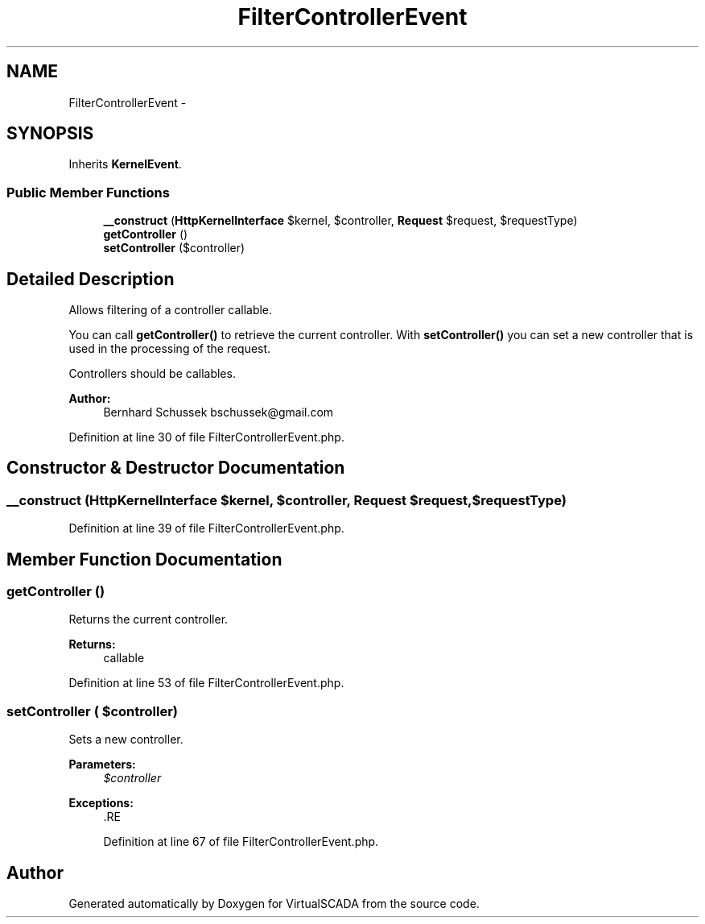 .TH "FilterControllerEvent" 3 "Tue Apr 14 2015" "Version 1.0" "VirtualSCADA" \" -*- nroff -*-
.ad l
.nh
.SH NAME
FilterControllerEvent \- 
.SH SYNOPSIS
.br
.PP
.PP
Inherits \fBKernelEvent\fP\&.
.SS "Public Member Functions"

.in +1c
.ti -1c
.RI "\fB__construct\fP (\fBHttpKernelInterface\fP $kernel, $controller, \fBRequest\fP $request, $requestType)"
.br
.ti -1c
.RI "\fBgetController\fP ()"
.br
.ti -1c
.RI "\fBsetController\fP ($controller)"
.br
.in -1c
.SH "Detailed Description"
.PP 
Allows filtering of a controller callable\&.
.PP
You can call \fBgetController()\fP to retrieve the current controller\&. With \fBsetController()\fP you can set a new controller that is used in the processing of the request\&.
.PP
Controllers should be callables\&.
.PP
\fBAuthor:\fP
.RS 4
Bernhard Schussek bschussek@gmail.com
.RE
.PP

.PP
Definition at line 30 of file FilterControllerEvent\&.php\&.
.SH "Constructor & Destructor Documentation"
.PP 
.SS "__construct (\fBHttpKernelInterface\fP $kernel,  $controller, \fBRequest\fP $request,  $requestType)"

.PP
Definition at line 39 of file FilterControllerEvent\&.php\&.
.SH "Member Function Documentation"
.PP 
.SS "getController ()"
Returns the current controller\&.
.PP
\fBReturns:\fP
.RS 4
callable
.RE
.PP

.PP
Definition at line 53 of file FilterControllerEvent\&.php\&.
.SS "setController ( $controller)"
Sets a new controller\&.
.PP
\fBParameters:\fP
.RS 4
\fI$controller\fP 
.RE
.PP
\fBExceptions:\fP
.RS 4
\fI\fP .RE
.PP

.PP
Definition at line 67 of file FilterControllerEvent\&.php\&.

.SH "Author"
.PP 
Generated automatically by Doxygen for VirtualSCADA from the source code\&.
